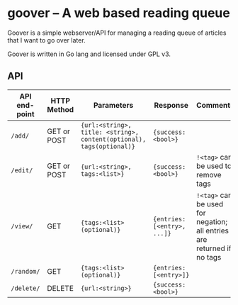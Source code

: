 #+STARTUP: indent showeverything
* goover -- A web based reading queue

Goover is a simple webserver/API for managing a reading queue of articles that
I want to go over later.

Goover is written in Go lang and licensed under GPL v3.

** API

| API end-point | HTTP Method | Parameters                                                           | Response                    | Comments                                                               |
|---------------+-------------+----------------------------------------------------------------------+-----------------------------+------------------------------------------------------------------------|
| ~/add/~       | GET or POST | ~{url:<string>, title: <string>, content(optional), tags(optional)}~ | ~{success: <bool>}~         |                                                                        |
| ~/edit/~      | GET or POST | ~{url:<string>, tags:<list>}~                                        | ~{success: <bool>}~         | ~!<tag>~ can be used to remove tags                                    |
| ~/view/~      | GET         | ~{tags:<list>(optional)}~                                            | ~{entries: [<entry>, ...]}~ | ~!<tag>~ can be used for negation; all entries are returned if no tags |
| ~/random/~    | GET         | ~{tags:<list>(optional)}~                                            | ~{entries: [<entry>]}~      |                                                                        |
| ~/delete/~    | DELETE      | ~{url:<string>}~                                                     | ~{success: <bool>}~         |                                                                        |

# FIXME: add pagination. Otherwise tons of stuff!!!1
